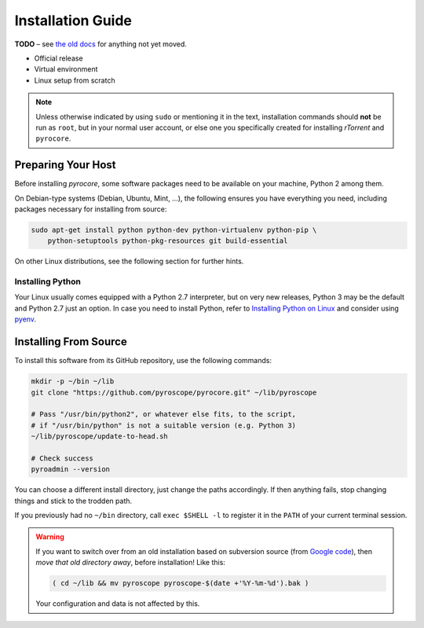 Installation Guide
==================

**TODO**
– see `the old docs <https://code.google.com/p/pyroscope/wiki/WikiSideBar>`_ for anything not yet moved.

*    Official release
*    Virtual environment
*    Linux setup from scratch

.. note::

    Unless otherwise indicated by using ``sudo`` or mentioning it in the text,
    installation commands should **not** be run as ``root``, but in your normal
    user account, or else one you specifically created for installing *rTorrent*
    and ``pyrocore``.


Preparing Your Host
-------------------

Before installing *pyrocore*, some software packages need to be available
on your machine, Python 2 among them.

On Debian-type systems (Debian, Ubuntu, Mint, …), the following ensures you have
everything you need, including packages necessary for installing from source:

.. code-block:: shell

    sudo apt-get install python python-dev python-virtualenv python-pip \
        python-setuptools python-pkg-resources git build-essential

On other Linux distributions, see the following section for further hints.


Installing Python
^^^^^^^^^^^^^^^^^

Your Linux usually comes equipped with a Python 2.7 interpreter, but on very new
releases, Python 3 may be the default and Python 2.7 just an option.
In case you need to install Python, refer to `Installing Python on Linux`_ and
consider using `pyenv`_.

.. _`Installing Python on Linux`: http://docs.python-guide.org/en/latest/starting/install/linux/
.. _`pyenv`: https://github.com/yyuu/pyenv#simple-python-version-management-pyenv


Installing From Source
----------------------

To install this software from its GitHub repository, use the following commands:

.. code-block:: shell

    mkdir -p ~/bin ~/lib
    git clone "https://github.com/pyroscope/pyrocore.git" ~/lib/pyroscope

    # Pass "/usr/bin/python2", or whatever else fits, to the script,
    # if "/usr/bin/python" is not a suitable version (e.g. Python 3)
    ~/lib/pyroscope/update-to-head.sh

    # Check success
    pyroadmin --version

You can choose a different install directory, just change the paths
accordingly. If then anything fails, stop changing things and stick
to the trodden path.

If you previously had no ``~/bin`` directory, call ``exec $SHELL -l``
to register it in the ``PATH`` of your current terminal session.

.. warning::

    If you want to switch over from an old installation based on
    subversion source (from `Google code <https://code.google.com/p/pyroscope/>`_),
    then *move that old directory away*, before installation! Like this:

    .. code-block:: shell

        ( cd ~/lib && mv pyroscope pyroscope-$(date +'%Y-%m-%d').bak )

    Your configuration and data is not affected by this.
